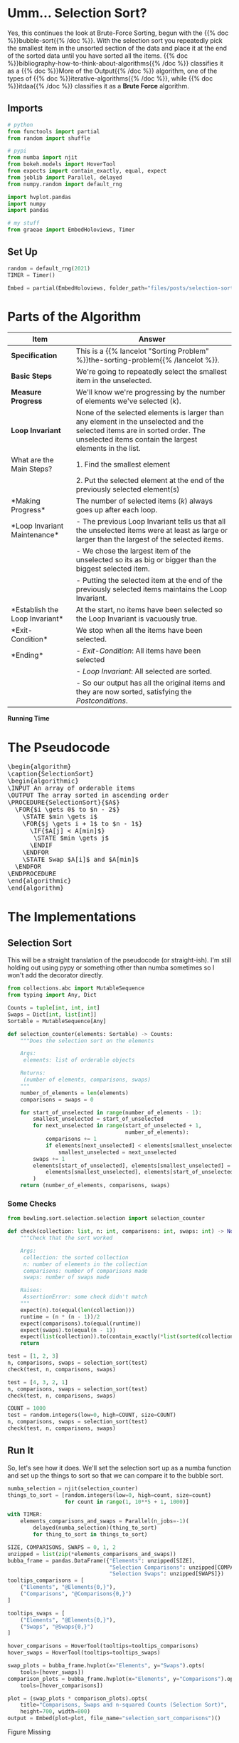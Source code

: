 #+BEGIN_COMMENT
.. title: Selection Sort
.. slug: selection-sort
.. date: 2021-11-23 15:17:43 UTC-08:00
.. tags: sorting,algorithms,brute-force,iterative,more of the output
.. category: Sorting
.. link: 
.. description: A look at the Selection Sort algorithm.
.. type: text
.. has_pseudocode: You betcha.
#+END_COMMENT
#+OPTIONS: ^:{}
#+TOC: headlines 3
#+PROPERTY: header-args :session ~/.local/share/jupyter/runtime/kernel-a7aef5e7-7fca-483f-80fd-25c7e881cffd-ssh.json
#+BEGIN_SRC python :results none :exports none
%load_ext autoreload
%autoreload 2
#+END_SRC
* Umm... Selection Sort?
  Yes, this continues the look at Brute-Force Sorting, begun with the {{% doc %}}bubble-sort{{% /doc %}}. With the selection sort you repeatedly pick the smallest item in the unsorted section of the data and place it at the end of the sorted data until you have sorted all the items. {{% doc %}}bibliography-how-to-think-about-algorithms{{% /doc %}} classifies it as a {{% doc %}}More of the Output{{% /doc %}} algorithm, one of the types of {{% doc %}}iterative-algorithms{{% /doc %}}, while {{% doc %}}itdaa{{% /doc %}} classifies it as a *Brute Force* algorithm.

** Imports
#+begin_src python :results none
# python
from functools import partial
from random import shuffle

# pypi
from numba import njit
from bokeh.models import HoverTool
from expects import contain_exactly, equal, expect
from joblib import Parallel, delayed
from numpy.random import default_rng

import hvplot.pandas
import numpy
import pandas

# my stuff
from graeae import EmbedHoloviews, Timer
#+end_src
** Set Up
#+begin_src python :results none
random = default_rng(2021)
TIMER = Timer()

Embed = partial(EmbedHoloviews, folder_path="files/posts/selection-sort")
#+end_src
* Parts of the Algorithm
| Item | Answer |
|------+--------|
| *Specification* | This is a {{% lancelot "Sorting Problem" %}}the-sorting-problem{{% /lancelot %}}. |
| *Basic Steps* |    We're going to repeatedly select the smallest item in the unselected. |
| *Measure Progress* |   We'll know we're progressing by the number of elements we've selected (/k/).|
| *Loop Invariant* |None of the selected elements is larger than any element in the unselected and the selected items are in sorted order. The unselected items contain the largest elements in the list.|
|What are the Main Steps?|   1. Find the smallest element|
||   2. Put the selected element at the end of the previously selected element(s)|
|*Making Progress* |   The number of selected items (/k/) always goes up after each loop.|
|*Loop Invariant Maintenance* |   - The previous Loop Invariant tells us that all the unselected items were at least as large or larger than the largest of the selected items.|
||   - We chose the largest item of the unselected so its as big or bigger than the biggest selected item.|
||   - Putting the selected item at the end of the previously selected items maintains the Loop Invariant.|
|*Establish the Loop Invariant*|   At the start, no items have been selected so the Loop Invariant is vacuously true.|
|*Exit-Condition*|    We stop when all the items have been selected.|
| *Ending*|   - /Exit-Condition/: All items have been selected |
||   - /Loop Invariant/: All selected are sorted.|
||   - So our output has all the original items and they are now sorted, satisfying the /Postconditions/.|

*Running Time*

\begin{align}
C(n) &= \sum_{i=0}^{n-2} \sum_{j=i+1}^{n-1} 1\\
     &= \frac{n(n-1)}{2} \in \Theta{n^2}     
\end{align}
* The Pseudocode

#+begin_export html
<pre id="selectionsort" style="display:hidden;">
\begin{algorithm}
\caption{SelectionSort}
\begin{algorithmic}
\INPUT An array of orderable items
\OUTPUT The array sorted in ascending order
\PROCEDURE{SelectionSort}{$A$}
  \FOR{$i \gets 0$ to $n - 2$}
    \STATE $min \gets i$
    \FOR{$j \gets i + 1$ to $n - 1$}
      \IF{$A[j] < A[min]$}
       \STATE $min \gets j$
      \ENDIF
    \ENDFOR
    \STATE Swap $A[i]$ and $A[min]$
  \ENDFOR
\ENDPROCEDURE
\end{algorithmic}
\end{algorithm}
</pre>
#+end_export

* The Implementations
** Selection Sort
   This will be a straight translation of the pseudocode (or straight-ish). I'm still holding out using pypy or something other than numba sometimes so I won't add the decorator directly.

#+begin_src python :tangle ../bowling/sort/selection/selection.py :exports none
<<imports>>

<<return-type>>

<<selection-counter>>

<<selection-swaps>>
#+end_src

#+begin_src python :noweb-ref return-type
from collections.abc import MutableSequence
from typing import Any, Dict
#+end_src

#+begin_src python :noweb-ref return-type
Counts = tuple[int, int, int]
Swaps = Dict[int, list[int]]
Sortable = MutableSequence[Any]
#+end_src


#+begin_src python :noweb-ref selection-counter
def selection_counter(elements: Sortable) -> Counts:
    """Does the selection sort on the elements

    Args:
     elements: list of orderable objects

    Returns:
     (number of elements, comparisons, swaps)
    """
    number_of_elements = len(elements)
    comparisons = swaps = 0
    
    for start_of_unselected in range(number_of_elements - 1):
        smallest_unselected = start_of_unselected
        for next_unselected in range(start_of_unselected + 1,
                                     number_of_elements):
            comparisons += 1
            if elements[next_unselected] < elements[smallest_unselected]:
                smallest_unselected = next_unselected
        swaps += 1
        elements[start_of_unselected], elements[smallest_unselected] = (
            elements[smallest_unselected], elements[start_of_unselected]
        )
    return (number_of_elements, comparisons, swaps)
#+end_src

*** Some Checks
#+begin_src python :results none
from bowling.sort.selection.selection import selection_counter

def check(collection: list, n: int, comparisons: int, swaps: int) -> None:
    """Check that the sort worked

    Args:
     collection: the sorted collection
     n: number of elements in the collection
     comparisons: number of comparisons made
     swaps: number of swaps made

    Raises:
     AssertionError: some check didn't match
    """
    expect(n).to(equal(len(collection)))
    runtime = (n * (n - 1))/2
    expect(comparisons).to(equal(runtime))
    expect(swaps).to(equal(n - 1))
    expect(list(collection)).to(contain_exactly(*list(sorted(collection))))
    return
    
test = [1, 2, 3]
n, comparisons, swaps = selection_sort(test)
check(test, n, comparisons, swaps)

test = [4, 3, 2, 1]
n, comparisons, swaps = selection_sort(test)
check(test, n, comparisons, swaps)

COUNT = 1000
test = random.integers(low=0, high=COUNT, size=COUNT)
n, comparisons, swaps = selection_sort(test)
check(test, n, comparisons, swaps)
#+end_src
** Run It
   So, let's see how it does. We'll set the selection sort up as a numba function and set up the things to sort so that we can compare it to the bubble sort.

#+begin_src python :results none
numba_selection = njit(selection_counter)
things_to_sort = [random.integers(low=0, high=count, size=count)
                  for count in range(1, 10**5 + 1, 1000)]
#+end_src

#+begin_src python :results output :exports both
with TIMER:
    elements_comparisons_and_swaps = Parallel(n_jobs=-1)(
        delayed(numba_selection)(thing_to_sort)
        for thing_to_sort in things_to_sort)
#+end_src

#+begin_src python :results none
SIZE, COMPARISONS, SWAPS = 0, 1, 2
unzipped = list(zip(*elements_comparisons_and_swaps))
bubba_frame = pandas.DataFrame({"Elements": unzipped[SIZE],
                                "Selection Comparisons": unzipped[COMPARISONS],
                                "Selection Swaps": unzipped[SWAPS]})
tooltips_comparisons = [
    ("Elements", "@Elements{0,}"),
    ("Comparisons", "@Comparisons{0,}")
]

tooltips_swaps = [
    ("Elements", "@Elements{0,}"),
    ("Swaps", "@Swaps{0,}")
]

hover_comparisons = HoverTool(tooltips=tooltips_comparisons)
hover_swaps = HoverTool(tooltips=tooltips_swaps)

swap_plots = bubba_frame.hvplot(x="Elements", y="Swaps").opts(
    tools=[hover_swaps])
comparison_plots = bubba_frame.hvplot(x="Elements", y="Comparisons").opts(
    tools=[hover_comparisons])

plot = (swap_plots * comparison_plots).opts(
    title="Comparisons, Swaps and n-squared Counts (Selection Sort)",
    height=700, width=800)
output = Embed(plot=plot, file_name="selection_sort_comparisons")()
#+end_src

#+begin_src python :results output html :exports output
print(output)
#+end_src

#+begin_export html
<object type="text/html" data="selection_sort_comparisons.html" style="width:100%" height=800>
  <p>Figure Missing</p>
</object>
#+end_export

** Compared To Bubble Sort
   I didn't add the counting of the swaps when I implemented this so I'm going to have to re-do it again.
#+begin_src python :tangle ../bowling/sort/bubble/bubble_2.py :exports none
<<bubble-return-type>>

<<bubble-sort>>
#+end_src

#+begin_src python :noweb-ref bubblereturn-type
Counts = tuple[int, int, int]
#+end_src


#+begin_src python :noweb-ref bubble-sort
def bubble(elements) -> Counts:
    """Sorts the list in place

    Args:
     elements: list of (in-place) sortable elements

    Returns:
     number of elements, count of comparisons, count of swaps
    """
    all_but_one = len(elements) - 1
    comparisons = swaps = 0
    for items_bubbled_up in range(all_but_one):
        swapped_at_least_once = False
        for left_hand in range(all_but_one - items_bubbled_up):
            comparisons += 1
            right_hand = left_hand + 1
            if elements[right_hand] < elements[left_hand]:
                (elements[left_hand],
                 elements[right_hand]) = (elements[right_hand],
                                          elements[left_hand])
                swaps += 1
                swapped_at_least_once = True
        if not swapped_at_least_once:
            break
    return (len(elements), comparisons, swaps)
#+end_src

#+begin_src python :results none
from bowling.sort.bubble.bubble_2 import bubble

numba_bubble = njit(bubble)
#+end_src

#+begin_src python :results output :exports both
with TIMER:
    bubble_elements_comparisons_and_swaps = Parallel(n_jobs=-1)(
        delayed(numba_bubble)(thing_to_sort)
        for thing_to_sort in things_to_sort)
#+end_src

#+RESULTS:
: Started: 2021-11-25 06:34:47.916186
: Ended: 2021-11-25 06:36:25.527382
: Elapsed: 0:01:37.611196

#+begin_src python :results none
SIZE, COMPARISONS, SWAPS = 0, 1, 2
unzipped = list(zip(*bubble_elements_comparisons_and_swaps))
bubba_frame["Bubble Comparisons"] =  unzipped[COMPARISONS]
bubba_frame["Bubble Swaps"] = unzipped[SWAPS]

tooltips_bubba = [
    ("Elements", "@Elements{0,}"),
    ("Bubble Swaps", "@{Bubble Swaps}{0,}"),
]

tooltips_selection = [
    ("Elements", "@Elements{0,}"),
    ("Selection Swaps", "@{Selection Swaps}{0,}"),
]

hover_bubba = HoverTool(tooltips=tooltips_bubba)
hover_selection = HoverTool(tooltips=tooltips_selection)

bubba_swap_plots = bubba_frame.hvplot(x="Elements", y="Bubble Swaps").opts(
    tools=[hover_bubba])
selection_swap_plots = bubba_frame.hvplot(x="Elements", y="Selection Swaps").opts(
    tools=[hover_selection]
)


plot = (bubba_swap_plots * selection_swap_plots).opts(
    ylabel="Swaps",
    title="Bubble Vs Selection Sort Swaps",
    height=700, width=800)
output = Embed(plot=plot, file_name="bubble_vs_selection_sort_swaps")()
#+end_src

#+begin_src python :results output html :exports output
print(output)
#+end_src

#+begin_export html
<object type="text/html" data="bubble_vs_selection_sort_swaps.html" style="width:100%" height=800>
  <p>Figure Missing</p>
</object>
#+end_export

In retrospect, I guess this wasn't really necessary, since the number of Selection Sort swaps is always done in the outer loop so it's always /number of elements - 1/. But I guess there's no harm in double checking.

An interesting question that I haven't seen addressed is that if we're using the \(\Theta\) as the way to compare algorithms and they're the same for Bubble Sort and Selection Sort, then how do you characterize the fact that Bubble Sort is a "worse" algorithm that, according to Donald Knuth, shouldn't even be taught [[BSAAA][(Astrachan 2003]])? Anyway, we don't use either one so I guess the point is moot.

* Looking at the Swaps
  Here's where it might be a little more interesting. We can do the same exercise we did with the bubble sort and plot the actual swaps to see if we can see the sorting in action.

#+begin_src python :noweb-ref selection-swaps
def selection_swaps(elements: Sortable) -> Swaps:
    """Keeps track of the element indexes as they are swapped

    Args:
     elements: list of orderable elements

    Returns:
     dict mapping element to list of indices where it was in the elements list
    """
    swaps = {element: [index] for index, element in enumerate(elements)}

    number_of_elements = len(elements)

    for start_of_unselected in range(number_of_elements - 1):
        smallest_unselected = start_of_unselected

        for next_unselected in range(start_of_unselected + 1,
                                     number_of_elements):
            if elements[next_unselected] < elements[smallest_unselected]:
                smallest_unselected = next_unselected
        
        elements[start_of_unselected], elements[smallest_unselected] = (
            elements[smallest_unselected], elements[start_of_unselected]
        )

        # record the location of the elements
        for index, element in enumerate(elements):
            swaps[element].append(index)
    return swaps
#+end_src

#+begin_src python :results none
from bowling.sort.selection.selection import selection_swaps
COUNT = 50

# because we're tracking the swaps with a dict there can't be any 
# repetitions in the inputs, so I'll use python instead of numpy
# since it seems easier
inputs = list(range(COUNT))
shuffle(inputs)
swaps = selection_swaps(inputs)

track_frame = pandas.DataFrame(swaps)
re_indexed = track_frame.reset_index().rename(columns={"index": "Swap"})
melted = re_indexed.melt(var_name="Value To Sort",
                         value_name="Location In Array", id_vars="Swap")

tooltips = [
    ("Item to Sort", "@{Value To Sort}"),
    ("Swap", "@{Swap}"),
    ("Current Location", "@{Location In Array}")
]

hover = HoverTool(tooltips=tooltips)

ticks = [(index, index) for index in range(COUNT)]
plot = melted.hvplot(x="Swap", y="Location In Array",
                     by="Value To Sort").opts(tools=[hover],
                                              show_legend=False,
                     width=800, height=700, yticks=ticks,
                            title="Selection Sort Swaps",)


output = Embed(plot=plot, file_name="Selection_sort_swaps")()
#+end_src

#+begin_src python :results output html :exports output
print(output)
#+end_src

#+RESULTS:
#+begin_export html
<object type="text/html" data="Selection_sort_swaps.html" style="width:100%" height=800>
  <p>Figure Missing</p>
</object>
#+end_export

Since I put in more inputs than I did with the Bubble Sort, the actual swaps aren't so easy to see, here, but the point of this plot is to show the (imaginary) diagonal line running from the bottom left corner up te the upper right. This shows why it's called a "More of the Output" algorithm - with each loop one more sorted item is added to the beginning of the list until you end up with a sorted list in the end.
* Sources
 - {{% doc %}}HTTAA{{% /doc %}}
 - {{% doc %}}itdaa{{% /doc %}}
 - <<BSAAA>> (Astrachan 2003) {{% doc %}}bubble-sort-an-archeological-algorithmic-analysis{{% /doc %}}

#+begin_export html
<script>
window.addEventListener('load', function () {
    pseudocode.renderElement(document.getElementById("selectionsort"));
});
</script>
#+end_export
